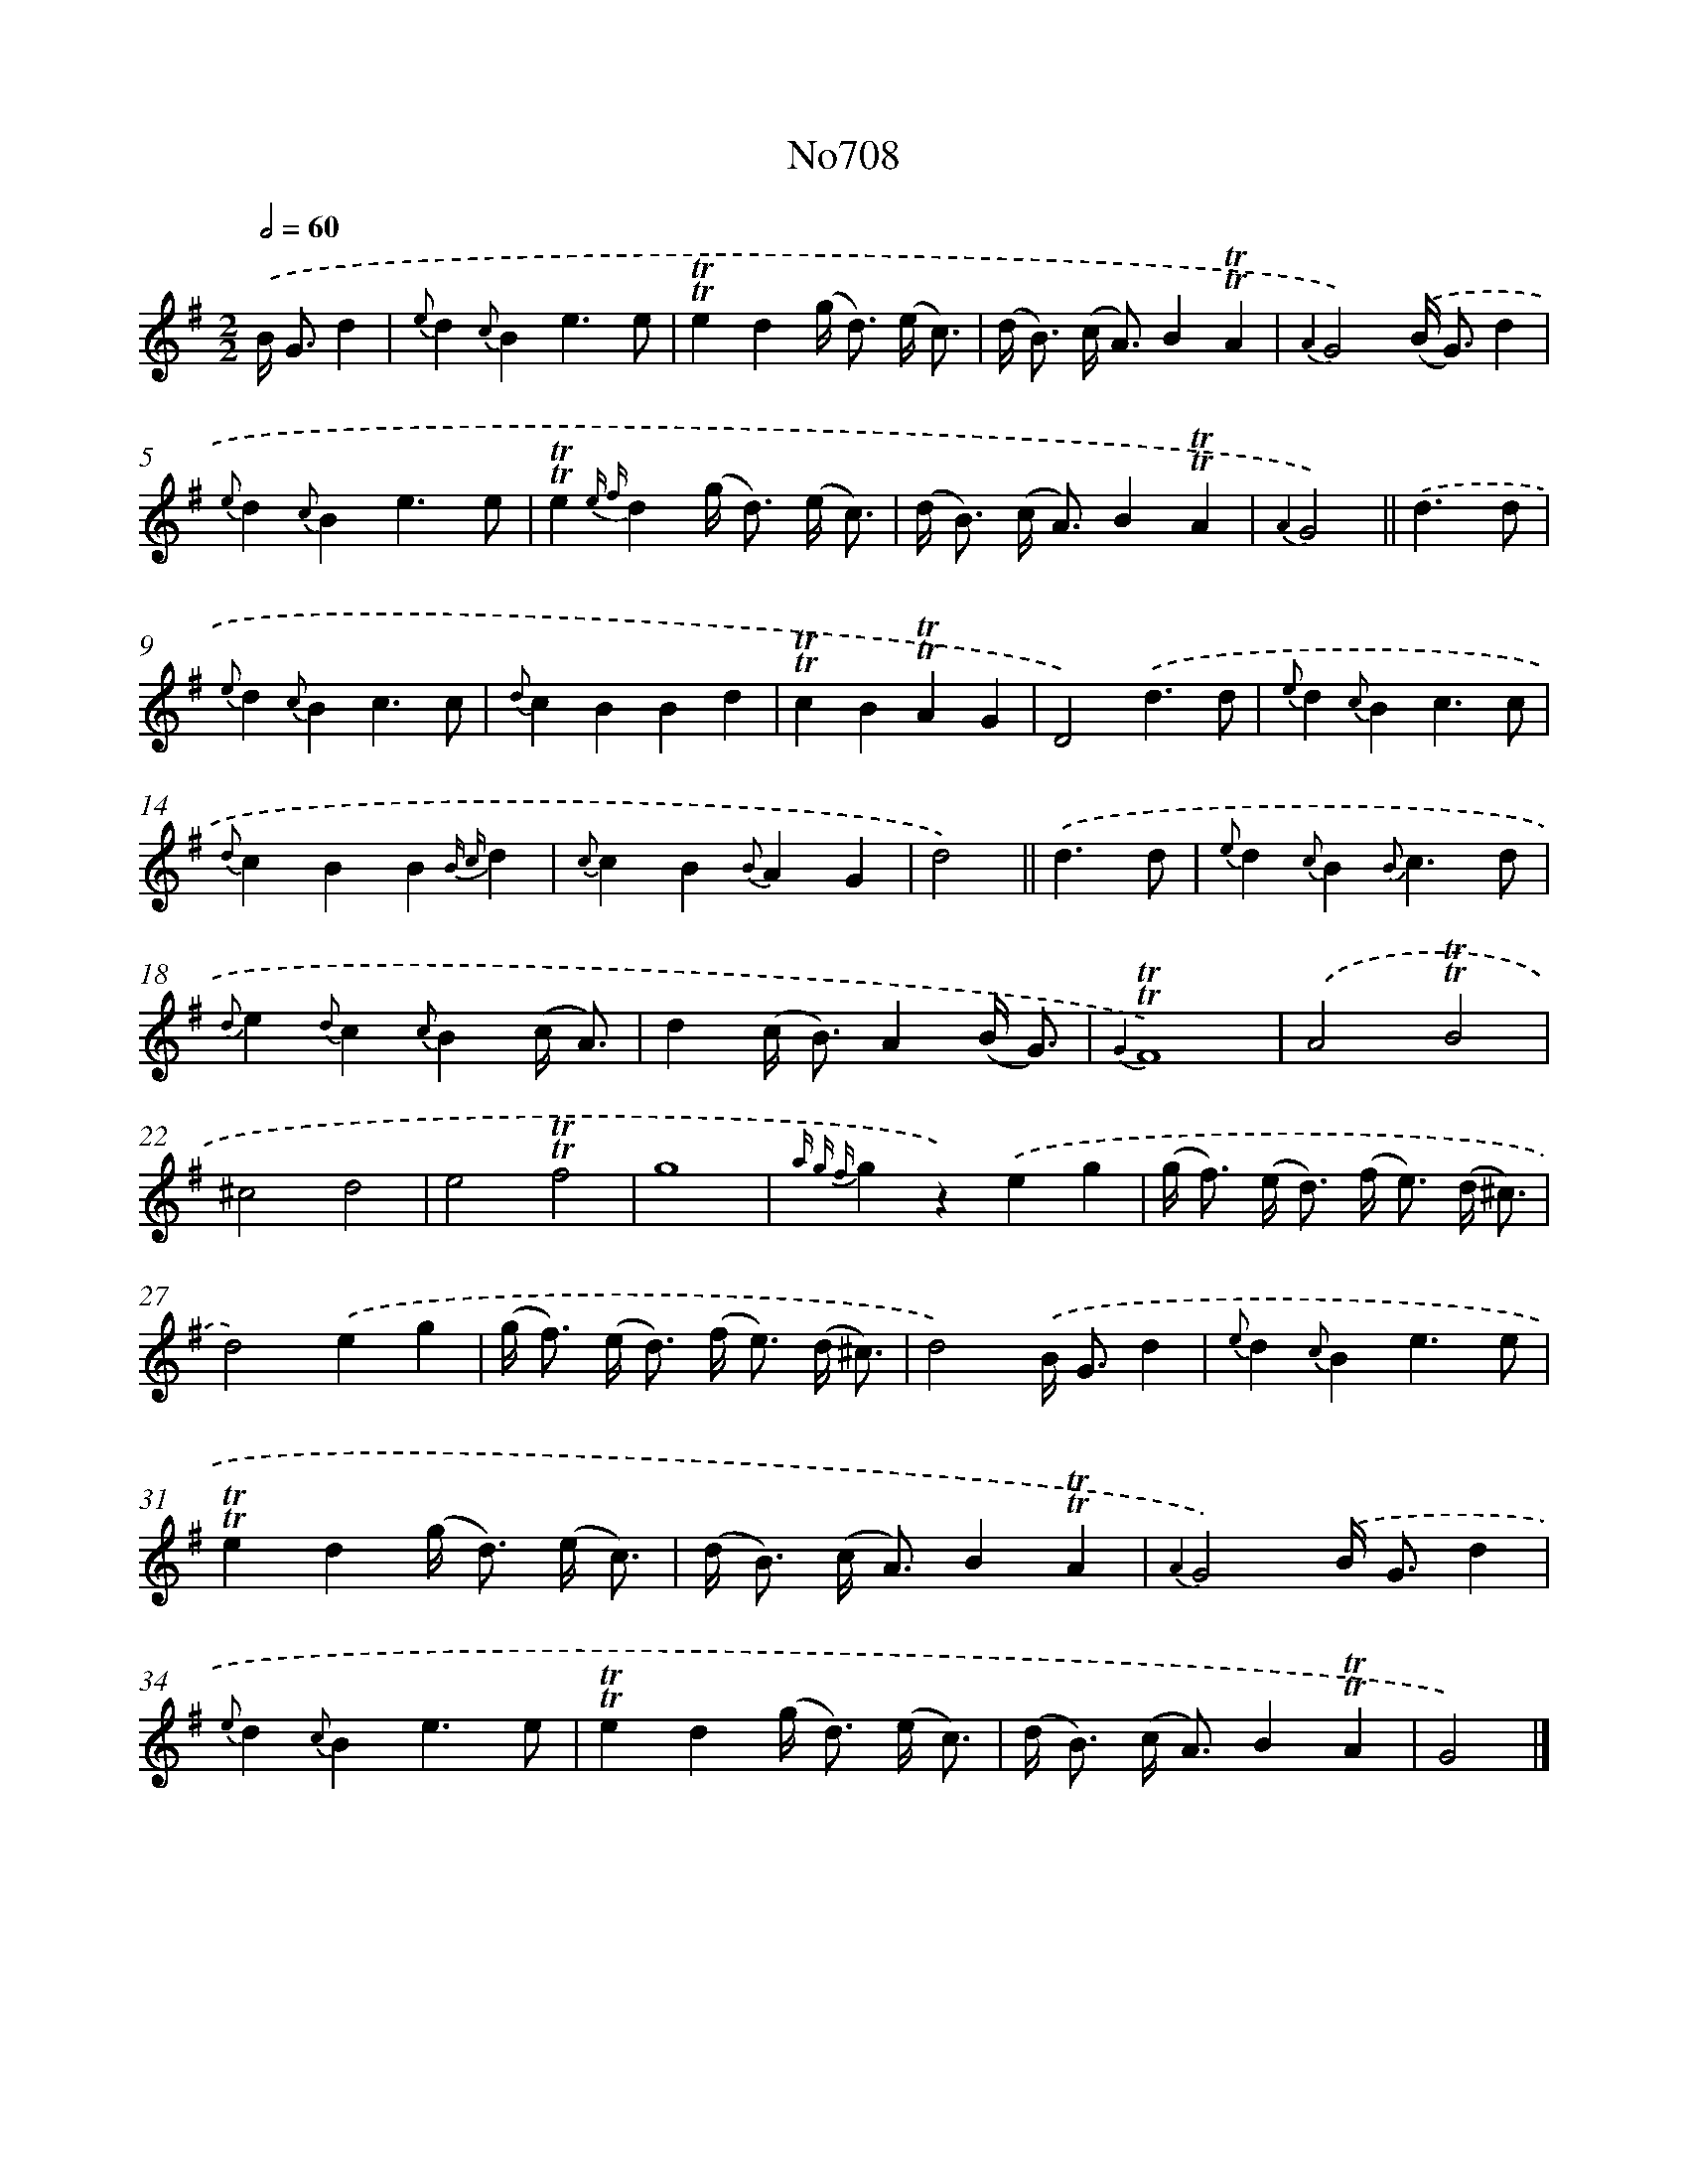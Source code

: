 X: 7141
T: No708
%%abc-version 2.0
%%abcx-abcm2ps-target-version 5.9.1 (29 Sep 2008)
%%abc-creator hum2abc beta
%%abcx-conversion-date 2018/11/01 14:36:35
%%humdrum-veritas 1862132791
%%humdrum-veritas-data 2710667272
%%continueall 1
%%barnumbers 0
L: 1/4
M: 2/2
Q: 1/2=60
K: G clef=treble
.('B/< G/d [I:setbarnb 1]|
{e}d{c}Be3/e/ |
!trill!!trill!ed(g/< d/) (e// c3//) |
(d/< B/) (c/< A/)B!trill!!trill!A |
{A2}G2).('(B/< G/)d |
{e}d{c}Be3/e/ |
!trill!!trill!e{e f}d(g/< d/) (e// c3//) |
(d/< B/) (c/< A/)B!trill!!trill!A |
{A2}G2) ||
.('d3/d/ [I:setbarnb 9]|
{e}d{c}Bc3/c/ |
{d}cBBd |
!trill!!trill!cB!trill!!trill!AG |
D2).('d3/d/ |
{e}d{c}Bc3/c/ |
{d}cBB{B c}d |
{c}cB{B}AG |
d2) ||
.('d3/d/ [I:setbarnb 17]|
{e}d{c}B{B}c3/d/ |
{d}e{d}c{c}B(c// A3//) |
d(c/< B/)A(B// G3//) |
{G2}!trill!!trill!F4) |
.('A2!trill!!trill!B2 |
^c2d2 |
e2!trill!!trill!f2 |
g4 |
{a g f}gz).('eg |
(g/< f/) (e/< d/) (f/< e/) (d// ^c3//) |
d2).('eg |
(g/< f/) (e/< d/) (f/< e/) (d// ^c3//) |
d2).('B/< G/d |
{e}d{c}Be3/e/ |
!trill!!trill!ed(g/< d/) (e// c3//) |
(d/< B/) (c/< A/)B!trill!!trill!A |
{A2}G2).('B/< G/d |
{e}d{c}Be3/e/ |
!trill!!trill!ed(g/< d/) (e// c3//) |
(d/< B/) (c/< A/)B!trill!!trill!A |
G2) |]
